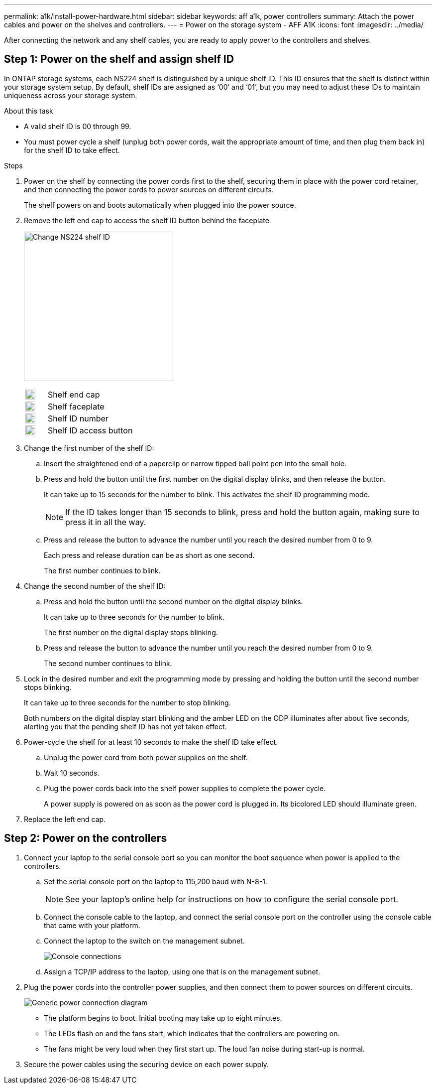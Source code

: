 ---
permalink: a1k/install-power-hardware.html
sidebar: sidebar
keywords: aff a1k, power controllers
summary: Attach the power cables and power on the shelves and controllers.
---
= Power on the storage system - AFF A1K
:icons: font
:imagesdir: ../media/

[.lead]
After connecting the network and any shelf cables, you are ready to apply power to the controllers and shelves.

== Step 1: Power on the shelf and assign shelf ID
In ONTAP storage systems, each NS224 shelf is distinguished by a unique shelf ID. This ID ensures that the shelf is distinct within your storage system setup. By default, shelf IDs are assigned as ‘00’ and ‘01’, but you may need to adjust these IDs to maintain uniqueness across your storage system.

.About this task
* A valid shelf ID is 00 through 99.
* You must power cycle a shelf (unplug both power cords, wait the appropriate amount of time, and then plug them back in) for the shelf ID to take effect.

.Steps
. Power on the shelf by connecting the power cords first to the shelf, securing them in place with the power cord retainer, and then connecting the power cords to power sources on different circuits.
+
The shelf powers on and boots automatically when plugged into the power source. 

. Remove the left end cap to access the shelf ID button behind the faceplate.
+
image:../media/drw_a900_oie_change_ns224_shelf_id_ieops-836.svg[Change NS224 shelf ID,width=300px]

+

[cols="20%,80%"]
|===
a|
image:legend_icon_01.png[Callout number 1,width=20] 
a|
Shelf end cap
a|
image:legend_icon_02.svg[[Callout number 2,width=20]
a|
Shelf faceplate 
a|
image:legend_icon_03.svg[[Callout number 3,width=20]
a|
Shelf ID number
a|
image:legend_icon_04.svg[[Callout number 4,width=20]
a|
Shelf ID access button

|===
+
. Change the first number of the shelf ID:
 .. Insert the straightened end of a paperclip or narrow tipped ball point pen into the small hole.
 .. Press and hold the button until the first number on the digital display blinks, and then release the button.
+
It can take up to 15 seconds for the number to blink. This activates the shelf ID programming mode.
+
NOTE: If the ID takes longer than 15 seconds to blink, press and hold the button again, making sure to press it in all the way.

 .. Press and release the button to advance the number until you reach the desired number from 0 to 9.
+
Each press and release duration can be as short as one second.
+
The first number continues to blink.
. Change the second number of the shelf ID:
 .. Press and hold the button until the second number on the digital display blinks.
+
It can take up to three seconds for the number to blink.
+
The first number on the digital display stops blinking.

 .. Press and release the button to advance the number until you reach the desired number from 0 to 9.
+
The second number continues to blink.
. Lock in the desired number and exit the programming mode by pressing and holding the button until the second number stops blinking.
+
It can take up to three seconds for the number to stop blinking.
+
Both numbers on the digital display start blinking and the amber LED on the ODP illuminates after about five seconds, alerting you that the pending shelf ID has not yet taken effect.

. Power-cycle the shelf for at least 10 seconds to make the shelf ID take effect.
+
.. Unplug the power cord from both power supplies on the shelf.
+
.. Wait 10 seconds.
+
.. Plug the power cords back into the shelf power supplies to complete the power cycle.
+
A power supply is powered on as soon as the power cord is plugged in. Its bicolored LED should illuminate green.

. Replace the left end cap.


== Step 2: Power on the controllers

. Connect your laptop to the serial console port so you can monitor the boot sequence when power is applied to the controllers. 

 .. Set the serial console port on the laptop to 115,200 baud with N-8-1.
+
NOTE: See your laptop's online help for instructions on how to configure the serial console port.

 .. Connect the console cable to the laptop, and connect the serial console port on the controller using the console cable that came with your platform.
 
.. Connect the laptop to the switch on the management subnet.
+
image:../media/drw_a1k_70-90_console_connection_ieops-1702.svg[Console connections]

 
 .. Assign a TCP/IP address to the laptop, using one that is on the management subnet.
+
. Plug the power cords into the controller power supplies, and then connect them to power sources on different circuits.
+
image:../media/drw_affa1k_power_source_icon_ieops-1700.svg[Generic power connection diagram]
+
* The platform begins to boot. Initial booting may take up to eight minutes. 
+
* The LEDs flash on and the fans start, which indicates that the controllers are powering on.
+
* The fans might be very loud when they first start up. The loud fan noise during start-up is normal.

. Secure the power cables using the securing device on each power supply.
